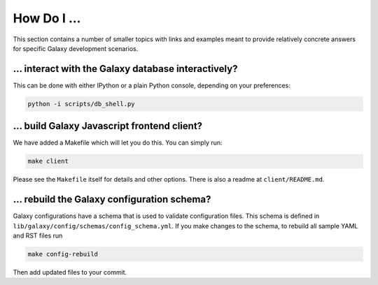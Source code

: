 How Do I ...
===========

This section contains a number of smaller topics with links and examples meant
to provide relatively concrete answers for specific Galaxy development scenarios.

... interact with the Galaxy database interactively?
----------------------------------------------------

This can be done with either IPython or a plain Python console, depending on your preferences:

.. code-block:: python

    python -i scripts/db_shell.py

... build Galaxy Javascript frontend client?
--------------------------------------------

We have added a Makefile which will let you do this. You can simply run:

.. code-block:: bash

    make client

Please see the ``Makefile`` itself for details and other options. There is also a readme at
``client/README.md``.

... rebuild the Galaxy configuration schema?
-------------------------------------------

Galaxy configurations have a schema that is used to validate configuration files. This schema is
defined in ``lib/galaxy/config/schemas/config_schema.yml``. If you make changes to the schema, to rebuild
all sample YAML and RST files run

.. code-block:: bash

    make config-rebuild

Then add updated files to your commit.
